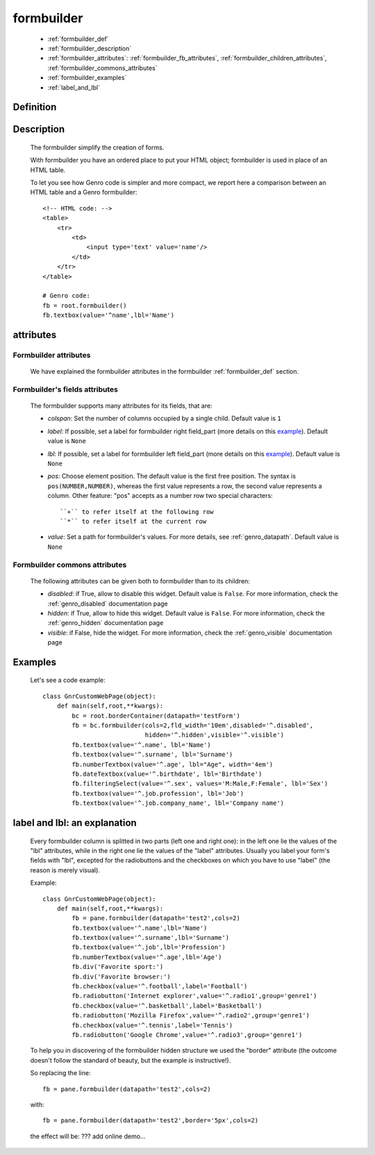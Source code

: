 .. _genro_formbuilder:

===========
formbuilder
===========

    * :ref:`formbuilder_def`
    * :ref:`formbuilder_description`
    * :ref:`formbuilder_attributes`: :ref:`formbuilder_fb_attributes`,
      :ref:`formbuilder_children_attributes`, :ref:`formbuilder_commons_attributes`
    * :ref:`formbuilder_examples`
    * :ref:`label_and_lbl`

.. _formbuilder_def:

Definition
===========

    .. automethod:: gnr.web.gnrwebstruct.GnrDomSrc.formbuilder
        :noindex:

.. _formbuilder_description:

Description
===========

    The formbuilder simplify the creation of forms.
    
    With formbuilder you have an ordered place to put your HTML object; formbuilder is used in place of an HTML table.
    
    To let you see how Genro code is simpler and more compact, we report here a comparison between an HTML table and a Genro formbuilder::
    
        <!-- HTML code: -->
        <table>
            <tr>
                <td>
                    <input type='text' value='name'/>
                </td>
            </tr>
        </table>
        
        # Genro code:
        fb = root.formbuilder()
        fb.textbox(value='^name',lbl='Name')
    
.. _formbuilder_attributes:

attributes
==========

.. _formbuilder_fb_attributes:

Formbuilder attributes
----------------------
    
    We have explained the formbuilder attributes in the formbuilder :ref:`formbuilder_def` section.
    
.. _formbuilder_children_attributes:

Formbuilder's fields attributes
-------------------------------

    The formbuilder supports many attributes for its fields, that are:
    
    * *colspan*: Set the number of columns occupied by a single child. Default value is ``1``
    * *label*: If possible, set a label for formbuilder right field_part (more details on this example_).
      Default value is ``None``
    * *lbl*: If possible, set a label for formbuilder left field_part (more details on this example_).
      Default value is ``None``
    * *pos*: Choose element position. The default value is the first free position. The syntax is
      ``pos(NUMBER,NUMBER)``, whereas the first value represents a row, the second value represents a column.
      Other feature: "pos" accepts as a number row two special characters::
      
        ``+`` to refer itself at the following row
        ``*`` to refer itself at the current row
        
    * *value*: Set a path for formbuilder's values. For more details, see :ref:`genro_datapath`.
      Default value is ``None``
      
.. _formbuilder_commons_attributes:

Formbuilder commons attributes
------------------------------

    The following attributes can be given both to formbuilder than to its children:
    
    * *disabled*: if True, allow to disable this widget. Default value is ``False``.
      For more information, check the :ref:`genro_disabled` documentation page
    * *hidden*: if True, allow to hide this widget. Default value is ``False``.
      For more information, check the :ref:`genro_hidden` documentation page
    * *visible*: if False, hide the widget. For more information, check the :ref:`genro_visible` documentation page

.. _formbuilder_examples:

Examples
========

    Let's see a code example::

        class GnrCustomWebPage(object):
            def main(self,root,**kwargs):
                bc = root.borderContainer(datapath='testForm')
                fb = bc.formbuilder(cols=2,fld_width='10em',disabled='^.disabled',
                                    hidden='^.hidden',visible='^.visible')
                fb.textbox(value='^.name', lbl='Name')
                fb.textbox(value='^.surname', lbl='Surname')
                fb.numberTextbox(value='^.age', lbl="Age", width='4em')
                fb.dateTextbox(value='^.birthdate', lbl='Birthdate')
                fb.filteringSelect(value='^.sex', values='M:Male,F:Female', lbl='Sex')
                fb.textbox(value='^.job.profession', lbl='Job')
                fb.textbox(value='^.job.company_name', lbl='Company name')
                
.. _example:

.. _label_and_lbl:

label and lbl: an explanation
=============================

    Every formbuilder column is splitted in two parts (left one and right one): in the left one lie the values of the "lbl" attributes, while in the right one lie the values of the "label" attributes. Usually you label your form's fields with "lbl", excepted for the radiobuttons and the checkboxes on which you have to use "label" (the reason is merely visual).
    
    Example::
    
        class GnrCustomWebPage(object):
            def main(self,root,**kwargs):
                fb = pane.formbuilder(datapath='test2',cols=2)
                fb.textbox(value='^.name',lbl='Name')
                fb.textbox(value='^.surname',lbl='Surname')
                fb.textbox(value='^.job',lbl='Profession')
                fb.numberTextbox(value='^.age',lbl='Age')
                fb.div('Favorite sport:')
                fb.div('Favorite browser:')
                fb.checkbox(value='^.football',label='Football')
                fb.radiobutton('Internet explorer',value='^.radio1',group='genre1')
                fb.checkbox(value='^.basketball',label='Basketball')
                fb.radiobutton('Mozilla Firefox',value='^.radio2',group='genre1')
                fb.checkbox(value='^.tennis',label='Tennis')
                fb.radiobutton('Google Chrome',value='^.radio3',group='genre1')

    To help you in discovering of the formbuilder hidden structure we used the "border" attribute (the outcome doesn't follow the standard of beauty, but the example is instructive!).

    So replacing the line::
    
        fb = pane.formbuilder(datapath='test2',cols=2)
        
    with::
    
        fb = pane.formbuilder(datapath='test2',border='5px',cols=2)

    the effect will be: ??? add online demo...
